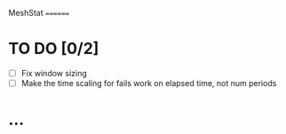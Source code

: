 MeshStat
========

* TO DO [0/2]
  - [ ] Fix window sizing
  - [ ] Make the time scaling for fails work on elapsed time, not num periods

* ...
#+STARTUP: content
